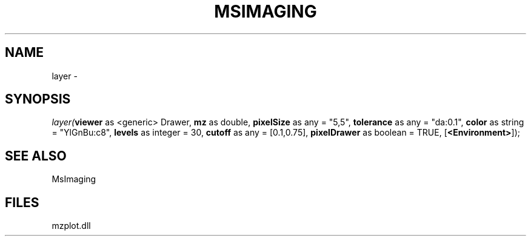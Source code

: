 .\" man page create by R# package system.
.TH MSIMAGING 1 2000-01-01 "layer" "layer"
.SH NAME
layer \- 
.SH SYNOPSIS
\fIlayer(\fBviewer\fR as <generic> Drawer, 
\fBmz\fR as double, 
\fBpixelSize\fR as any = "5,5", 
\fBtolerance\fR as any = "da:0.1", 
\fBcolor\fR as string = "YlGnBu:c8", 
\fBlevels\fR as integer = 30, 
\fBcutoff\fR as any = [0.1,0.75], 
\fBpixelDrawer\fR as boolean = TRUE, 
[\fB<Environment>\fR]);\fR
.SH SEE ALSO
MsImaging
.SH FILES
.PP
mzplot.dll
.PP
